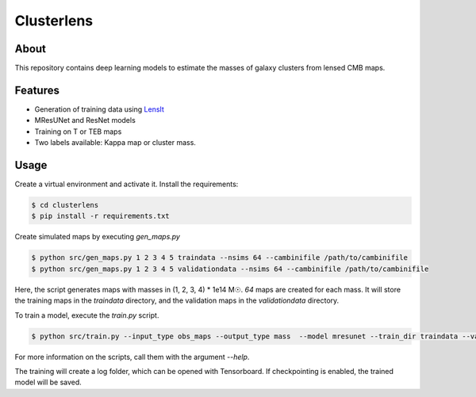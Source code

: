 ===========
Clusterlens
===========

About
-----

This repository contains deep learning models to estimate the masses of galaxy clusters
from lensed CMB maps.

Features
--------

- Generation of training data using `LensIt <https://github.com/carronj/LensIt>`_
- MResUNet and ResNet models
- Training on T or TEB maps
- Two labels available: Kappa map or cluster mass.

Usage
-----

Create a virtual environment and activate it.
Install the requirements:

.. code-block:: console

   $ cd clusterlens
   $ pip install -r requirements.txt

Create simulated maps by executing `gen_maps.py`

.. code-block:: console

   $ python src/gen_maps.py 1 2 3 4 5 traindata --nsims 64 --cambinifile /path/to/cambinifile
   $ python src/gen_maps.py 1 2 3 4 5 validationdata --nsims 64 --cambinifile /path/to/cambinifile

Here, the script generates maps with masses in (1, 2, 3, 4) * 1e14 M☉.
`64` maps are created for each mass.
It will store the training maps in the `traindata` directory, and the validation maps in the 
`validationdata` directory.


To train a model, execute the `train.py` script.

.. code-block:: console

   $ python src/train.py --input_type obs_maps --output_type mass  --model mresunet --train_dir traindata --val_dir validationdata --batch_size 16 --max_epochs 30

For more information on the scripts, call them with the argument `--help`.

The training will create a log folder, which can be opened with Tensorboard.
If checkpointing is enabled, the trained model will be saved.
